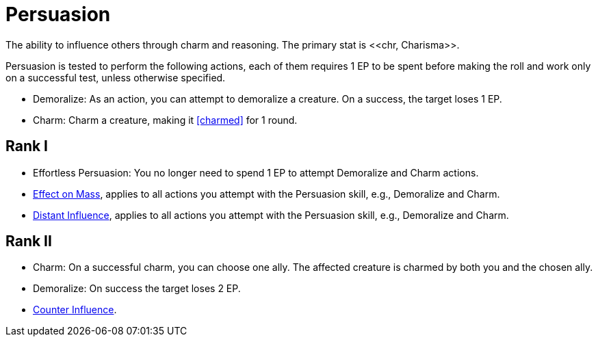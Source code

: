 = Persuasion
The ability to influence others through charm and reasoning. The primary stat is <<chr, Charisma>>.

Persuasion is tested to perform the following actions, each of them requires 1 EP to be spent before making the roll and work only on a successful test, unless otherwise specified.

- [[demoralize]]Demoralize: As an action, you can attempt to demoralize a creature. On a success, the target loses 1 EP.
- [[charm]]Charm: Charm a creature, making it <<charmed>> for 1 round.

== Rank I
- Effortless Persuasion: You no longer need to spend 1 EP to attempt Demoralize and Charm actions.
- <<effect-on-mass,Effect on Mass>>, applies to all actions you attempt with the Persuasion skill, e.g., Demoralize and Charm.
- <<distant-influence,Distant Influence>>, applies to all actions you attempt with the Persuasion skill, e.g., Demoralize and Charm.

== Rank II
- Charm: On a successful charm, you can choose one ally. The affected creature is charmed by both you and the chosen ally.
- Demoralize: On success the target loses 2 EP.
- <<counter-influence,Counter Influence>>.
